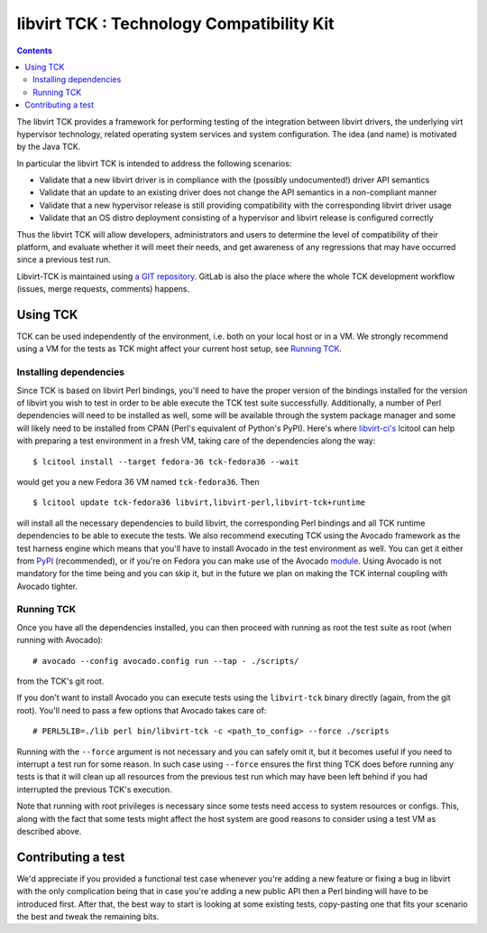 ==========================================
libvirt TCK : Technology Compatibility Kit
==========================================

.. contents::

The libvirt TCK provides a framework for performing testing of the integration
between libvirt drivers, the underlying virt hypervisor technology, related
operating system services and system configuration. The idea (and name) is
motivated by the Java TCK.

In particular the libvirt TCK is intended to address the following scenarios:

-  Validate that a new libvirt driver is in compliance with the (possibly
   undocumented!) driver API semantics
-  Validate that an update to an existing driver does not change the API
   semantics in a non-compliant manner
-  Validate that a new hypervisor release is still providing compatibility with
   the corresponding libvirt driver usage
-  Validate that an OS distro deployment consisting of a hypervisor and libvirt
   release is configured correctly

Thus the libvirt TCK will allow developers, administrators and users to
determine the level of compatibility of their platform, and evaluate whether it
will meet their needs, and get awareness of any regressions that may have
occurred since a previous test run.

Libvirt-TCK is maintained using `a GIT
repository <https://gitlab.com/libvirt/libvirt-tck>`__. GitLab is also the place
where the whole TCK development workflow (issues, merge requests, comments)
happens.

Using TCK
---------

TCK can be used independently of the environment, i.e. both on your local host
or in a VM. We strongly recommend using a VM for the tests as TCK might affect
your current host setup, see `Running TCK`_.

Installing dependencies
~~~~~~~~~~~~~~~~~~~~~~~

Since TCK is based on libvirt Perl bindings, you'll need to have the proper
version of the bindings installed for the version of libvirt you wish to test
in order to be able execute the TCK test suite successfully. Additionally, a
number of Perl dependencies will need to be installed as well, some will be
available through the system package manager and some will likely need to be
installed from CPAN (Perl's equivalent of Python's PyPI). Here's where
`libvirt-ci's <https://gitlab.com/libvirt/libvirt-ci.git>`__ lcitool can help
with preparing a test environment in a fresh VM, taking care of the
dependencies along the way:

::

    $ lcitool install --target fedora-36 tck-fedora36 --wait

would get you a new Fedora 36 VM named ``tck-fedora36``. Then

::

    $ lcitool update tck-fedora36 libvirt,libvirt-perl,libvirt-tck+runtime

will install all the necessary dependencies to build libvirt, the corresponding
Perl bindings and all TCK runtime dependencies to be able to execute the tests.
We also recommend executing TCK using the Avocado framework as the test harness
engine which means that you'll have to install Avocado in the test environment
as well. You can get it either from
`PyPI <https://pypi.org/project/avocado-framework/>`__ (recommended), or if
you're on Fedora you can make use of the Avocado `module <https://avocado-framework.readthedocs.io/en/latest/guides/user/chapters/installing.html#installing-from-packages>`__.
Using Avocado is not mandatory for the time being and you can skip it, but
in the future we plan on making the TCK internal coupling with Avocado tighter.

Running TCK
~~~~~~~~~~~

Once you have all the dependencies installed, you can then proceed with running
as root the test suite as root (when running with Avocado):

::

    # avocado --config avocado.config run --tap - ./scripts/

from the TCK's git root.


If you don't want to install Avocado you can execute tests using the
``libvirt-tck`` binary directly (again, from the git root). You'll need to pass
a few options that Avocado takes care of:

::

    # PERL5LIB=./lib perl bin/libvirt-tck -c <path_to_config> --force ./scripts

Running with the ``--force`` argument is not necessary and you can safely omit
it, but it becomes useful if you need to interrupt a test run for some
reason. In such case using ``--force`` ensures the first thing TCK does before
running any tests is that it will clean up all resources from the previous test
run which may have been left behind if you had interrupted the previous TCK's
execution.

Note that running with root privileges is necessary since some tests need
access to system resources or configs. This, along with the fact that some
tests might affect the host system are good reasons to consider using a test VM
as described above.

Contributing a test
-------------------

We'd appreciate if you provided a functional test case whenever you're adding a
new feature or fixing a bug in libvirt with the only complication being that
in case you're adding a new public API then a Perl binding will have to be
introduced first. After that, the best way to start is looking at some existing
tests, copy-pasting one that fits your scenario the best and tweak the
remaining bits.
